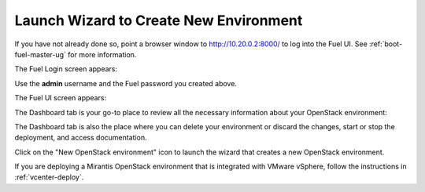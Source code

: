 
.. _start-create-env-ug:

Launch Wizard to Create New Environment
---------------------------------------

If you have not already done so,
point a browser window to http://10.20.0.2:8000/
to log into the Fuel UI.
See :ref:`boot-fuel-master-ug` for more information.

The Fuel Login screen appears:

.. image:: /_images/user_screen_shots/fuel_log_in_panel_blank.png
   :width: 40%

Use the **admin** username
and the Fuel password you created above.

The Fuel UI screen appears:

.. image:: /_images/user_screen_shots/create_new_environ.png
   :width: 80%

The Dashboard tab is your go-to place to review all the necessary
information about your OpenStack environment:

.. image:: /_images/user_screen_shots/fuel-dashboard01.png

The Dashboard tab is also the place where you can delete your
environment or discard the changes, start or stop the deployment,
and access documentation.

Click on the "New OpenStack environment" icon
to launch the wizard that creates a new OpenStack environment.

If you are deploying a Mirantis OpenStack environment
that is integrated with VMware vSphere,
follow the instructions in :ref:`vcenter-deploy`.

